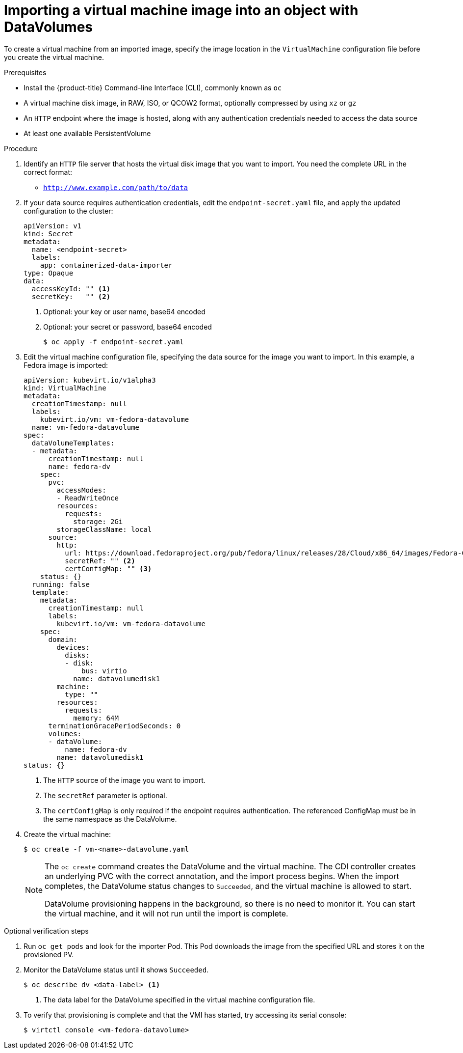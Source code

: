 // Module included in the following assemblies:
//
// * cnv/cnv_virtual_machines/cnv_importing_vms/cnv-importing-virtual-machine-images-datavolumes.adoc

[id="cnv-importing-vm-datavolume_{context}"]
= Importing a virtual machine image into an object with DataVolumes

To create a virtual machine from an imported image, specify the image location
in the `VirtualMachine` configuration file before you create the virtual machine.

.Prerequisites

* Install the {product-title} Command-line Interface (CLI), commonly known as `oc`
* A virtual machine disk image, in RAW, ISO, or QCOW2 format, optionally
compressed by using `xz` or `gz`
* An `HTTP` endpoint where the image is hosted, along with any authentication
credentials needed to access the data source
* At least one available PersistentVolume

.Procedure

. Identify an `HTTP` file server that hosts the virtual disk image that you want
to import. You need the complete URL in the correct format:
+
* `http://www.example.com/path/to/data`

. If your data source requires authentication credentials, edit the
`endpoint-secret.yaml` file, and apply the updated configuration to the cluster:
+
[source,yaml]
----
apiVersion: v1
kind: Secret
metadata:
  name: <endpoint-secret>
  labels:
    app: containerized-data-importer
type: Opaque
data:
  accessKeyId: "" <1>
  secretKey:   "" <2>
----
<1> Optional: your key or user name, base64 encoded
<2> Optional: your secret or password, base64 encoded
+
----
$ oc apply -f endpoint-secret.yaml
----

. Edit the virtual machine configuration file, specifying the data source for
the image you want to import. In this example, a Fedora image is imported:
+
[source,yaml]
----
apiVersion: kubevirt.io/v1alpha3
kind: VirtualMachine
metadata:
  creationTimestamp: null
  labels:
    kubevirt.io/vm: vm-fedora-datavolume
  name: vm-fedora-datavolume
spec:
  dataVolumeTemplates:
  - metadata:
      creationTimestamp: null
      name: fedora-dv
    spec:
      pvc:
        accessModes:
        - ReadWriteOnce
        resources:
          requests:
            storage: 2Gi
        storageClassName: local
      source:
        http:
          url: https://download.fedoraproject.org/pub/fedora/linux/releases/28/Cloud/x86_64/images/Fedora-Cloud-Base-28-1.1.x86_64.qcow2 <1>
          secretRef: "" <2>
          certConfigMap: "" <3>
    status: {}
  running: false
  template:
    metadata:
      creationTimestamp: null
      labels:
        kubevirt.io/vm: vm-fedora-datavolume
    spec:
      domain:
        devices:
          disks:
          - disk:
              bus: virtio
            name: datavolumedisk1
        machine:
          type: ""
        resources:
          requests:
            memory: 64M
      terminationGracePeriodSeconds: 0
      volumes:
      - dataVolume:
          name: fedora-dv
        name: datavolumedisk1
status: {}
----
<1> The `HTTP` source of the image you want to import.
<2> The `secretRef` parameter is optional.
<3> The `certConfigMap` is only required if the endpoint requires authentication. The referenced ConfigMap must be in the same namespace as the DataVolume.

. Create the virtual machine:
+
----
$ oc create -f vm-<name>-datavolume.yaml
----
+
[NOTE]
====
The `oc create` command creates the DataVolume and the virtual machine.
The CDI controller creates an underlying PVC with the correct annotation, and
the import process begins. When the import completes, the DataVolume status
changes to `Succeeded`, and the virtual machine is allowed to start.

DataVolume provisioning happens in the background, so there is no need to
monitor it. You can start the virtual machine, and it will not run until the
import is complete.
====

.Optional verification steps
. Run `oc get pods` and look for the importer Pod. This Pod
downloads the image from the specified URL and stores it on the provisioned PV.

. Monitor the DataVolume status until it shows `Succeeded`.
+
----
$ oc describe dv <data-label> <1>
----
<1> The data label for the DataVolume specified in the virtual machine
configuration file.

. To verify that provisioning is complete and that the VMI has started, try
accessing its serial console:
+
----
$ virtctl console <vm-fedora-datavolume>
----
